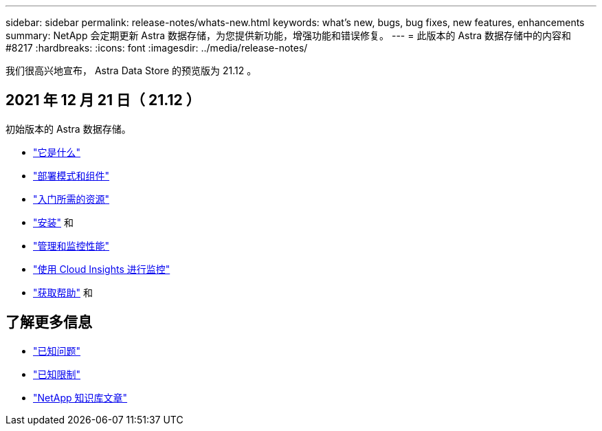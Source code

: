 ---
sidebar: sidebar 
permalink: release-notes/whats-new.html 
keywords: what's new, bugs, bug fixes, new features, enhancements 
summary: NetApp 会定期更新 Astra 数据存储，为您提供新功能，增强功能和错误修复。 
---
= 此版本的 Astra 数据存储中的内容和 #8217
:hardbreaks:
:icons: font
:imagesdir: ../media/release-notes/


我们很高兴地宣布， Astra Data Store 的预览版为 21.12 。



== 2021 年 12 月 21 日（ 21.12 ）

初始版本的 Astra 数据存储。

* link:../concepts/intro.html["它是什么"]
* link:../concepts/architecture.html["部署模式和组件"]
* link:../get-started/requirements.html["入门所需的资源"]
* link:../get-started/install-ads.html["安装"] 和 
* link:../use/kubectl-commands-ads.html["管理和监控性能"]
* link:../use/monitor-with-cloud-insights.html["使用 Cloud Insights 进行监控"]
* link:../support/get-help-ads.html["获取帮助"] 和 




== 了解更多信息

* link:../release-notes/known-issues.html["已知问题"]
* link:../release-notes/known-limitations.html["已知限制"]
* https://kb.netapp.com/Special:Search?qid=&fpid=230&fpth=&query=netapp+data+store&type=wiki["NetApp 知识库文章"^]


